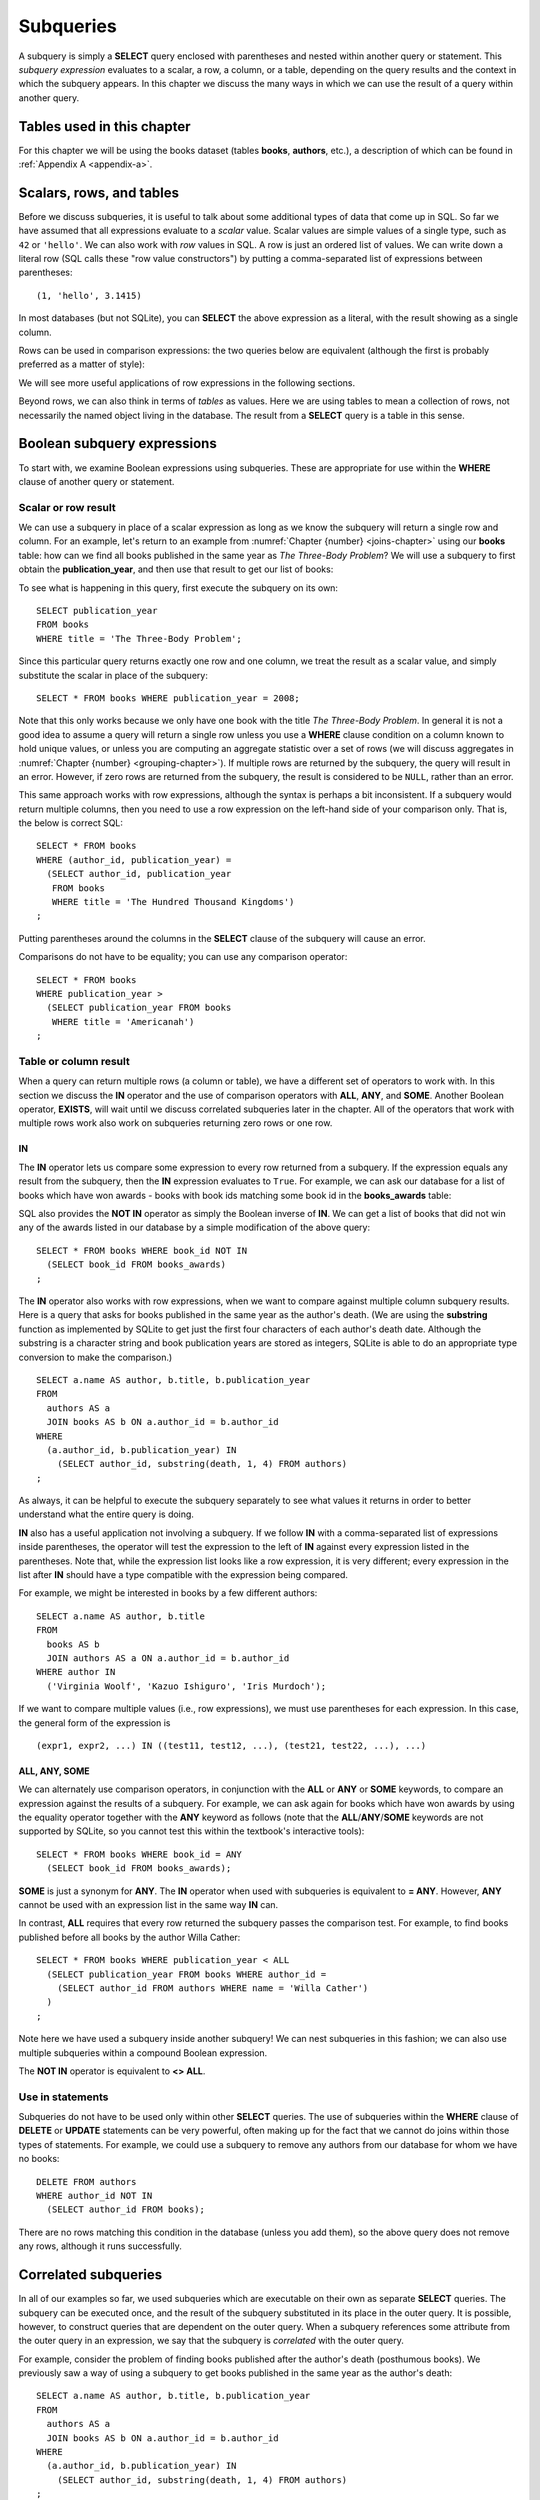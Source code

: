 .. _subqueries-chapter:

==========
Subqueries
==========

A subquery is simply a **SELECT** query enclosed with parentheses and nested within another query or statement.  This *subquery expression* evaluates to a scalar, a row, a column, or a table, depending on the query results and the context in which the subquery appears.  In this chapter we discuss the many ways in which we can use the result of a query within another query.


Tables used in this chapter
:::::::::::::::::::::::::::

For this chapter we will be using the books dataset (tables **books**, **authors**, etc.), a description of which can be found in :ref:`Appendix A <appendix-a>`.


Scalars, rows, and tables
:::::::::::::::::::::::::

Before we discuss subqueries, it is useful to talk about some additional types of data that come up in SQL.  So far we have assumed that all expressions evaluate to a *scalar* value.  Scalar values are simple values of a single type, such as ``42`` or ``'hello'``.  We can also work with *row* values in SQL.  A row is just an ordered list of values.  We can write down a literal row (SQL calls these "row value constructors") by putting a comma-separated list of expressions between parentheses:

::

    (1, 'hello', 3.1415)

In most databases (but not SQLite), you can **SELECT** the above expression as a literal, with the result showing as a single column.

Rows can be used in comparison expressions: the two queries below are equivalent (although the first is probably preferred as a matter of style):

.. activecode:: subqueries_example_row_expressions
    :language: sql
    :dburl: /_static/textbook.sqlite3

    SELECT b.title
    FROM
      books AS b
      JOIN authors AS a ON a.author_id = b.author_id
    WHERE
      (a.name, b.publication_year) = ('V. S. Naipaul', 1961);

    SELECT b.title
    FROM
      books AS b
      JOIN authors AS a ON a.author_id = b.author_id
    WHERE a.name = 'V. S. Naipaul'
    AND b.publication_year = 1961;


We will see more useful applications of row expressions in the following sections.

Beyond rows, we can also think in terms of *tables* as values.  Here we are using tables to mean a collection of rows, not necessarily the named object living in the database.  The result from a **SELECT** query is a table in this sense.


Boolean subquery expressions
::::::::::::::::::::::::::::

To start with, we examine Boolean expressions using subqueries.  These are appropriate for use within the **WHERE** clause of another query or statement.


Scalar or row result
--------------------

We can use a subquery in place of a scalar expression as long as we know the subquery will return a single row and column.  For an example, let's return to an example from :numref:`Chapter {number} <joins-chapter>` using our **books** table: how can we find all books published in the same year as *The Three-Body Problem*?  We will use a subquery to first obtain the **publication_year**, and then use that result to get our list of books:

.. activecode:: subqueries_example_single_row
    :language: sql
    :dburl: /_static/textbook.sqlite3

    SELECT * FROM books WHERE publication_year =
      (SELECT publication_year
       FROM books
       WHERE title = 'The Three-Body Problem')
    ;

To see what is happening in this query, first execute the subquery on its own:

::

    SELECT publication_year
    FROM books
    WHERE title = 'The Three-Body Problem';

Since this particular query returns exactly one row and one column, we treat the result as a scalar value, and simply substitute the scalar in place of the subquery:

::

    SELECT * FROM books WHERE publication_year = 2008;

Note that this only works because we only have one book with the title *The Three-Body Problem*.  In general it is not a good idea to assume a query will return a single row unless you use a **WHERE** clause condition on a column known to hold unique values, or unless you are computing an aggregate statistic over a set of rows (we will discuss aggregates in :numref:`Chapter {number} <grouping-chapter>`).  If multiple rows are returned by the subquery, the query will result in an error.  However, if zero rows are returned from the subquery, the result is considered to be ``NULL``, rather than an error.

This same approach works with row expressions, although the syntax is perhaps a bit inconsistent.  If a subquery would return multiple columns, then you need to use a row expression on the left-hand side of your comparison only.  That is, the below is correct SQL:

::

    SELECT * FROM books
    WHERE (author_id, publication_year) =
      (SELECT author_id, publication_year
       FROM books
       WHERE title = 'The Hundred Thousand Kingdoms')
    ;

Putting parentheses around the columns in the **SELECT** clause of the subquery will cause an error.

Comparisons do not have to be equality; you can use any comparison operator:

::

    SELECT * FROM books
    WHERE publication_year >
      (SELECT publication_year FROM books
       WHERE title = 'Americanah')
    ;


Table or column result
----------------------

When a query can return multiple rows (a column or table), we have a different set of operators to work with.  In this section we discuss the **IN** operator and the use of comparison operators with **ALL**, **ANY**, and **SOME**.  Another Boolean operator, **EXISTS**, will wait until we discuss correlated subqueries later in the chapter.  All of the operators that work with multiple rows work also work on subqueries returning zero rows or one row.

IN
####

The **IN** operator lets us compare some expression to every row returned from a subquery.  If the expression equals any result from the subquery, then the **IN** expression evaluates to ``True``.  For example, we can ask our database for a list of books which have won awards - books with book ids matching some book id in the **books_awards** table:

.. activecode:: subqueries_example_multiple_rows
    :language: sql
    :dburl: /_static/textbook.sqlite3

    SELECT * FROM books WHERE book_id IN
      (SELECT book_id FROM books_awards)
    ;

SQL also provides the **NOT IN** operator as simply the Boolean inverse of **IN**.  We can get a list of books that did not win any of the awards listed in our database by a simple modification of the above query:

::

    SELECT * FROM books WHERE book_id NOT IN
      (SELECT book_id FROM books_awards)
    ;

The **IN** operator also works with row expressions, when we want to compare against multiple column subquery results.  Here is a query that asks for books published in the same year as the author's death.  (We are using the **substring** function as implemented by SQLite to get just the first four characters of each author's death date.  Although the substring is a character string and book publication years are stored as integers, SQLite is able to do an appropriate type conversion to make the comparison.)

::

    SELECT a.name AS author, b.title, b.publication_year
    FROM
      authors AS a
      JOIN books AS b ON a.author_id = b.author_id
    WHERE
      (a.author_id, b.publication_year) IN
        (SELECT author_id, substring(death, 1, 4) FROM authors)
    ;

As always, it can be helpful to execute the subquery separately to see what values it returns in order to better understand what the entire query is doing.

**IN** also has a useful application not involving a subquery.  If we follow **IN** with a comma-separated list of expressions inside parentheses, the operator will test the expression to the left of **IN** against every expression listed in the parentheses. Note that, while the expression list looks like a row expression, it is very different; every expression in the list after **IN** should have a type compatible with the expression being compared.

For example, we might be interested in books by a few different authors:

::

    SELECT a.name AS author, b.title
    FROM
      books AS b
      JOIN authors AS a ON a.author_id = b.author_id
    WHERE author IN
      ('Virginia Woolf', 'Kazuo Ishiguro', 'Iris Murdoch');


If we want to compare multiple values (i.e., row expressions), we must use parentheses for each expression.  In this case, the general form of the expression is

::

    (expr1, expr2, ...) IN ((test11, test12, ...), (test21, test22, ...), ...)


ALL, ANY, SOME
##############

We can alternately use comparison operators, in conjunction with the **ALL** or **ANY** or **SOME** keywords, to compare an expression against the results of a subquery.  For example, we can ask again for books which have won awards by using the equality operator together with the **ANY** keyword as follows (note that the **ALL**/**ANY**/**SOME** keywords are not supported by SQLite, so you cannot test this within the textbook's interactive tools):

::

    SELECT * FROM books WHERE book_id = ANY
      (SELECT book_id FROM books_awards);

**SOME** is just a synonym for **ANY**.  The **IN** operator when used with subqueries is equivalent to **= ANY**.  However, **ANY** cannot be used with an expression list in the same way **IN** can.

In contrast, **ALL** requires that every row returned the subquery passes the comparison test.  For example, to find books published before all books by the author Willa Cather:

::

    SELECT * FROM books WHERE publication_year < ALL
      (SELECT publication_year FROM books WHERE author_id =
        (SELECT author_id FROM authors WHERE name = 'Willa Cather')
      )
    ;

Note here we have used a subquery inside another subquery!  We can nest subqueries in this fashion; we can also use multiple subqueries within a compound Boolean expression.

The **NOT IN** operator is equivalent to **<> ALL**.


Use in statements
-----------------

Subqueries do not have to be used only within other **SELECT** queries.  The use of subqueries within the **WHERE** clause of **DELETE** or **UPDATE** statements can be very powerful, often making up for the fact that we cannot do joins within those types of statements.  For example, we could use a subquery to remove any authors from our database for whom we have no books:

::

    DELETE FROM authors
    WHERE author_id NOT IN
      (SELECT author_id FROM books);

There are no rows matching this condition in the database (unless you add them), so the above query does not remove any rows, although it runs successfully.


Correlated subqueries
:::::::::::::::::::::

In all of our examples so far, we used subqueries which are executable on their own as separate **SELECT** queries.  The subquery can be executed once, and the result of the subquery substituted in its place in the outer query.  It is possible, however, to construct queries that are dependent on the outer query.  When a subquery references some attribute from the outer query in an expression, we say that the subquery is *correlated* with the outer query.

For example, consider the problem of finding books published after the author's death (posthumous books).  We previously saw a way of using a subquery to get books published in the same year as the author's death:

::

    SELECT a.name AS author, b.title, b.publication_year
    FROM
      authors AS a
      JOIN books AS b ON a.author_id = b.author_id
    WHERE
      (a.author_id, b.publication_year) IN
        (SELECT author_id, substring(death, 1, 4) FROM authors)
    ;

It is not clear how we can modify this query's **WHERE** clause to indicate that we want the author ids to match, but that an inequality shoudld be used to compare the publication year with the author's death year.  What we want to do is, for each book in the outer query, compare its publication year to the death year of *its author only*.  To do this, we need our subquery to only return results relevant for the current row in the outer query - in this case, the subquery should return the scalar value representing the book's author's death year.

Here is the solution:

.. activecode:: subqueries_example_correlated
    :language: sql
    :dburl: /_static/textbook.sqlite3

    SELECT
      a1.name AS author, a1.death, b.title, b.publication_year
    FROM
      authors AS a1
      JOIN books AS b ON a1.author_id = b.author_id
    WHERE b.publication_year >
      (SELECT substring(death, 1, 4)
       FROM authors AS a2
       WHERE a2.author_id = a1.author_id)
    ;

Note that we have a situation where ambiguity must be resolved using aliasing - we have two instances of the **authors** table, one used in the outer query and one in the subquery.  If we simply refer to **author_id** in the subquery, SQL assumes we mean the subquery's **authors** table.  To refer to the outer query's **authors** table, we must give it an alias (**a1**) to distinguish it.  While not necessary, we have chosen to alias the subquery's table (**a2**) as well, to avoid any chance of confusion.

As you can see, we can no longer run the subquery independent of the outer query.  In effect, we are running the subquery over and over again, once for each row we encounter in the outer query.

As in this example, correlated subqueries tend to be most useful when both the outer query and the subquery work with the same table.  When the outer query and subquery work with different tables, it is typically possible to write the query as either correlated or uncorrelated.

EXISTS
------

The **EXISTS** operator precedes a subquery; there is no operand before the **EXISTS** keyword.  An **EXISTS** expression evaluates to ``True`` only if the subquery returns one or more rows.  The actual data from the subquery is ignored, so you can put anything you want in the **SELECT** clause.  We will use a constant ``1`` in our examples, just to emphasize that the data we are returning is unimportant.

Many uncorrelated subqueries can be rewritten as correlated subqueries using **EXISTS**.  For example, to find all books that have won awards, we can either do

::

    SELECT * FROM books WHERE book_id IN
      (SELECT book_id FROM books_awards)
    ;

as we did earlier, or, using **EXISTS**:

::

    SELECT * FROM books AS b WHERE EXISTS
      (SELECT 1
       FROM books_awards AS ba
       WHERE ba.book_id = b.book_id)
    ;

You can also use **NOT EXISTS**, which evaluates to the Boolean inverse of **EXISTS**.

Subqueries in other clauses
:::::::::::::::::::::::::::

We have seen numerous examples of subqueries used in **WHERE** clauses.  However, subquery expressions can be used in other contexts.  In particular, subqueries returning scalars can be useful in **SELECT** clauses and in the **SET** clauses of **UPDATE** statements.  Subqueries returning tables can also be used in place of named tables in the **FROM** clause of a **SELECT** clause.

SELECT
------

Used in a **SELECT** clause, subqueries can be used to retrieve values that are not easily obtained from the tables used in the outer query.  Used in this way, the subquery must return a scalar.  These subqueries are almost always correlated, as we want to return a value that is specific to each row.

For example, we might want to include, in a listing of books, the total number of books written by the author.  For this we will use the aggregate expression **COUNT(\*)**, which simply counts the number of rows matching the **WHERE** clause in a **SELECT** query [#]_.  (Aggregates are discussed fully in :numref:`Chapter {number} <grouping-chapter>`.)

.. activecode:: subqueries_example_other_clauses
    :language: sql
    :dburl: /_static/textbook.sqlite3

    SELECT
      a.name AS author,
      (SELECT COUNT(*) FROM books AS b2 WHERE b2.author_id = a.author_id)
        AS author_total,
      b1.title
    FROM
      authors AS a
      JOIN books AS b1 ON b1.author_id = a.author_id
    ;

SET
---

Used in the **SET** clause of an **UPDATE** statement, subqueries provide a way to work around the issue that we cannot use joins in an **UPDATE**.  If we want to update rows in some table with data from a second table, we can simply use a subquery to obtain the proper value.

As an example, in preparation of this book's database, a statement was run to populate the **publication_year** column of **books** using book edition information.  (The **editions** table in the database only has entries for a few books, to keep the size manageable, but the original database had complete data.)  This statement uses another aggregate expression to obtain the earliest publication year from the editions table for each book:

::

    UPDATE books
    SET publication_year =
      (SELECT MIN(publication_year)
       FROM editions
       WHERE books.book_id = editions.book_id)
    ;

Note: if you run the statement above, you will update most books to have a ``NULL`` publication year - when the subquery returns zero rows, the result is interpreted as ``NULL``.  (Do not panic if you executed this statement - changes are only made to a copy of the data.  You can obtain an unmodified copy of the database by refreshing your browser window.)  You can modify the statement to only update rows for which we have editions data using another subquery:

::

    UPDATE books
    SET publication_year =
      (SELECT MIN(publication_year)
       FROM editions
       WHERE books.book_id = editions.book_id)
    WHERE EXISTS
      (SELECT 1 FROM editions WHERE books.book_id = editions.book_id)
    ;


FROM
----

Subqueries can also be used within the **FROM** clause of a **SELECT** query, in which case the subquery result acts like a table containing exactly the data returned by the subquery.  In this usage, the subquery expression *must* be given a name using aliasing.  The subquery cannot be correlated!  The subquery expression can be used to obtain computed data not available in any table in the database.  For example, above we used a correlated subquery to retrieve author book counts on a row-by-row basis to go with each book title.  We could instead compute all author totals using an uncorrelated subquery, and then join to the result as if it were a table.  (Here the subquery uses both grouping and aggregation, covered in :numref:`Chapter {number} <grouping-chapter>`.)

::

    SELECT
      a.name AS author,
      c.count AS author_total,
      b.title
    FROM
      authors AS a
      JOIN books AS b ON b.author_id = a.author_id
      JOIN
        (SELECT author_id, COUNT(*) AS count
         FROM books
         GROUP BY author_id) AS c
        ON c.author_id = a.author_id
    ;


Comparison with joins
:::::::::::::::::::::

Subqueries are comparable to joins in the sense that they both involve multiple tables.  There are many cases in which a subquery can substitute for a join or vice-versa.  However, there are some subtle differences.

First, of course, is that, short of using **SELECT** clause subqueries, you can only return data that actually appears in the outer query's tables.  If you need your result to contain data contained in multiple tables, it is generally best to join the tables rather than using **SELECT** clause subqueries.  (The example used above of a **SELECT** clause subquery is an exception, since the data we pulled in was not actually stored in any table.)  Using a separate subquery for each column needed is unwieldy, hard to read, and probably inefficient.

On the other hand, if you are retrieving data from one table only, it may be preferable to use a subquery.  Consider these two queries to retrieve books that have won awards:

.. activecode:: subqueries_example_comparison
    :language: sql
    :dburl: /_static/textbook.sqlite3

    SELECT * FROM books WHERE book_id IN
      (SELECT book_id FROM books_awards)
    ORDER BY title;

    SELECT b.*
    FROM
      books AS b
      JOIN books_awards AS ba ON ba.book_id = b.book_id
    ORDER BY b.title;

Both queries return the same data, but the second query has duplicate rows - each book appears once for each award it has won.  In the first query, the **IN** operator merely tests for the presence of a book in the awards table, not how many times it appears, so duplicates are avoided.

The **NOT EXISTS** and **NOT IN** operators are particularly interesting in that they can provide clean solutions to questions that otherwise require an outer join, such as listing the books which have *not* won awards.

In many cases, though, you have choices in how you approach a query.  Which you use depends on your personal preference and style.  Here are three different queries for finding books published in the same year as the author's death - one using an uncorrelated subquery (repeated from above), one using a correlated subquery with **EXISTS**, and one using a join:

::

    SELECT a.name AS author, b.title, b.publication_year
    FROM
      authors AS a
      JOIN books AS b ON a.author_id = b.author_id
    WHERE
      (a.author_id, b.publication_year) IN
        (SELECT author_id, substring(death, 1, 4) FROM authors)
    ;

    SELECT a1.name AS author, b.title, b.publication_year
    FROM
      authors AS a1
      JOIN books AS b ON a1.author_id = b.author_id
    WHERE EXISTS
      (SELECT 1
       FROM authors AS a2
       WHERE a2.author_id = a1.author_id
       AND substring(a2.death, 1, 4) = b.publication_year)
    ;

    SELECT a1.name AS author, b.title, b.publication_year
    FROM
      authors AS a1
      JOIN books AS b ON a1.author_id = b.author_id
      JOIN authors AS a2 ON
        a2.author_id = a1.author_id
        AND substring(a2.death, 1, 4) = b.publication_year
    ;


Self-check exercises
::::::::::::::::::::

This section contains some exercises using the books data set (reminder: you can get full descriptions of all tables in :ref:`Appendix A <appendix-a>`).  If you get stuck, click on the "Show answer" button below the exercise to see a correct answer.  There are many ways to answer these questions; try to use at least one subquery for each.

.. activecode:: subqueries_self_test_scalar_1
    :language: sql
    :dburl: /_static/textbook.sqlite3

    Write a query to list books (title, publication_year) by the author Viet Thanh Nguyen:
    ~~~~

.. reveal:: subqueries_self_test_scalar_1_hint
    :showtitle: Show answer
    :hidetitle: Hide answer

    ::

        SELECT title FROM books WHERE author_id =
          (SELECT author_id FROM authors WHERE name = 'Viet Thanh Nguyen')
        ;


.. activecode:: subqueries_self_test_scalar_2
    :language: sql
    :dburl: /_static/textbook.sqlite3

    Write a query giving the author of *How We Became Human*:
    ~~~~

.. reveal:: subqueries_self_test_scalar_2_hint
    :showtitle: Show answer
    :hidetitle: Hide answer

    ::

        SELECT name FROM authors WHERE author_id =
          (SELECT author_id FROM books WHERE title = 'How We Became Human')
        ;


.. activecode:: subqueries_self_test_scalar_3
    :language: sql
    :dburl: /_static/textbook.sqlite3

    Write a query to list authors born after the death of author Albert Camus:
    ~~~~

.. reveal:: subqueries_self_test_scalar_3_hint
    :showtitle: Show answer
    :hidetitle: Hide answer

    ::

        SELECT name FROM authors WHERE birth >
          (SELECT death FROM authors WHERE name = 'Albert Camus')
        ;


.. activecode:: subqueries_self_test_in_1
    :language: sql
    :dburl: /_static/textbook.sqlite3

    Write a query to list books for which we have editions information:
    ~~~~

.. reveal:: subqueries_self_test_in_1_hint
    :showtitle: Show answer
    :hidetitle: Hide answer

    ::

        SELECT * FROM books WHERE book_id IN
          (SELECT book_id FROM editions)
        ;


.. activecode:: subqueries_self_test_in_2
    :language: sql
    :dburl: /_static/textbook.sqlite3

    Write a query to list the titles of books by living authors (assume a ``NULL`` death date means the author is living):
    ~~~~

.. reveal:: subqueries_self_test_in_2_hint
    :showtitle: Show answer
    :hidetitle: Hide answer

    ::

        SELECT title FROM books WHERE author_id IN
          (SELECT author_id FROM authors WHERE death IS NULL)
        ;


.. activecode:: subqueries_self_test_challenge_1
    :language: sql
    :dburl: /_static/textbook.sqlite3

    Write a query to list the authors who have won any kind of Pulitzer prize (a book award starting with the string 'Pulitzer') for their books:
    ~~~~

.. reveal:: subqueries_self_test_challenge_1_hint
    :showtitle: Show answer
    :hidetitle: Hide answer

    ::

        SELECT name FROM authors WHERE author_id IN
          (SELECT author_id FROM books_awards WHERE award_id =
            (SELECT award_id FROM awards WHERE name LIKE 'Pulitzer%'))
        ;


.. activecode:: subqueries_self_test_challenge_2
    :language: sql
    :dburl: /_static/textbook.sqlite3

    Write a query to list authors who have won book awards but not author awards:
    ~~~~

.. reveal:: subqueries_self_test_challenge_2_hint
    :showtitle: Show answer
    :hidetitle: Hide answer

    ::

        SELECT name
        FROM authors
        WHERE author_id IN
          (SELECT author_id FROM books WHERE book_id IN
            (SELECT book_id FROM books_awards))
        AND author_id NOT IN
          (SELECT author_id FROM authors_awards)
        ;


.. activecode:: subqueries_self_test_challenge_3
    :language: sql
    :dburl: /_static/textbook.sqlite3

    Write a query to find books by authors with only one book (according to our database).  *Hint*: one way is to ask, for each book, whether there exist *other* books by the same author.
    ~~~~

.. reveal:: subqueries_self_test_challenge_3_hint
    :showtitle: Show answer
    :hidetitle: Hide answer

    ::

        SELECT a.name, b1.title
        FROM
          authors AS a
          JOIN books AS b1 ON a.author_id = b1.author_id
        WHERE NOT EXISTS
          (SELECT 1
           FROM books AS b2
           WHERE b2.author_id = b1.author_id
           AND b2.book_id <> b1.book_id)
        ORDER BY a.name;  -- to make it easier to verify


.. activecode:: subqueries_self_test_challenge_4
    :language: sql
    :dburl: /_static/textbook.sqlite3

    Write a query to list all awards (either author awards or book awards) won by author J. M. Coetzee.
    ~~~~

.. reveal:: subqueries_self_test_challenge_4_hint
    :showtitle: Show answer
    :hidetitle: Hide answer

    ::

        SELECT name
        FROM awards
        WHERE award_id IN
          (SELECT award_id FROM authors_awards WHERE author_id =
            (SELECT author_id FROM authors WHERE name = 'J. M. Coetzee'))
        OR award_id IN
          (SELECT award_id FROM books_awards WHERE book_id IN
            (SELECT book_id FROM books WHERE author_id =
              (SELECT author_id FROM authors WHERE name = 'J. M. Coetzee')))
        ;


.. |chapter-end| unicode:: U+274F

|chapter-end|

----

**Notes**

.. [#] For this particular problem, we could instead use something called a *window function*, which will be discussed briefly in chapter XXX.

